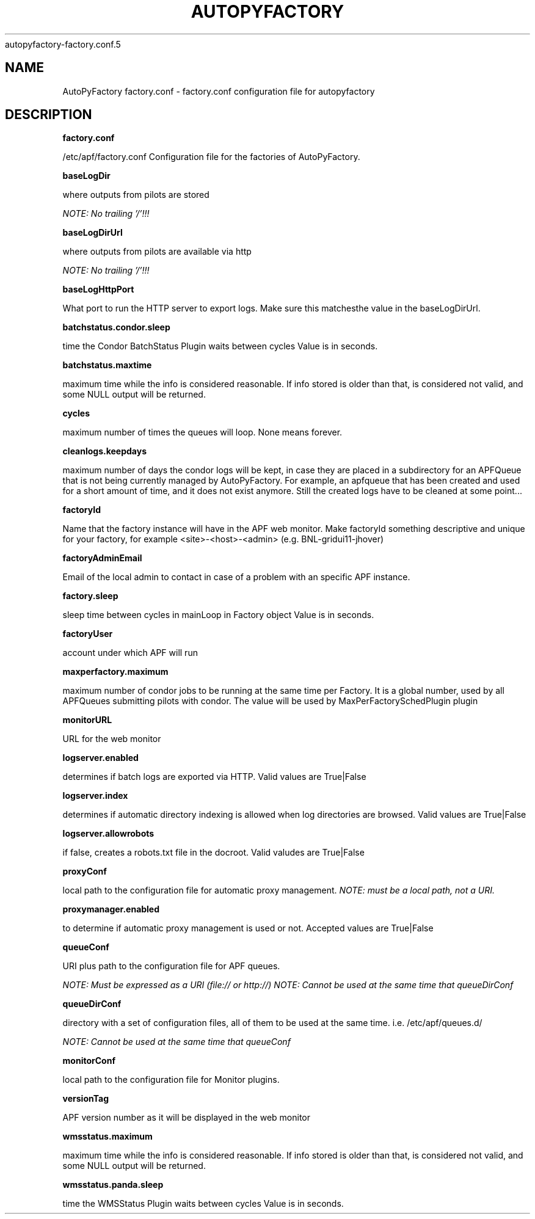 .\" Process this file with
 autopyfactory-factory.conf.5
.\"
.TH AUTOPYFACTORY FACTORY.CONF 5 "JUNE 2013" Linux "User Manuals"
.SH NAME
AutoPyFactory factory.conf \- factory.conf configuration file for autopyfactory
.SH DESCRIPTION
.B factory.conf

/etc/apf/factory.conf  Configuration file for the factories of AutoPyFactory.

.B baseLogDir


where outputs from pilots are stored

.I NOTE: No trailing '/'!!!



.B baseLogDirUrl


where outputs from pilots are available via http

.I NOTE: No trailing '/'!!!



.B baseLogHttpPort


What port to run the HTTP server to export logs. Make sure this matchesthe value in the baseLogDirUrl.



.B batchstatus.condor.sleep


time the Condor BatchStatus Plugin waits between cycles Value is in seconds.



.B batchstatus.maxtime


maximum time while the info is considered reasonable. If info stored is older than that, is considered not valid, and some NULL output will be returned.



.B cycles


maximum number of times the queues will loop. None means forever.



.B cleanlogs.keepdays


maximum number of days the condor logs will be kept, in case they are placed in a subdirectory for an APFQueue that is not being currently managed by AutoPyFactory.  For example, an apfqueue that has been created and used for a short amount of time, and it does not exist anymore. Still the created logs have to be cleaned at some point...



.B factoryId


Name that the factory instance will have in the APF web monitor.  Make factoryId something descriptive and unique for your factory, for example <site>-<host>-<admin> (e.g. BNL-gridui11-jhover)


.B factoryAdminEmail


Email of the local admin to contact in case of a problem with an specific APF instance.



.B factory.sleep


sleep time between cycles in mainLoop in Factory object Value is in seconds.



.B factoryUser


account under which APF will run

.B maxperfactory.maximum


maximum number of condor jobs to be running at the same time per Factory.  It is a global number, used by all APFQueues submitting pilots with condor.  The value will be used by MaxPerFactorySchedPlugin plugin


.B monitorURL


URL for the web monitor


.B logserver.enabled


determines if batch logs are exported via HTTP.  Valid values are True|False


.B logserver.index


determines if automatic directory indexing is allowed when log directories are browsed.  Valid values are True|False


.B logserver.allowrobots

if false, creates a robots.txt file in the docroot.  Valid valudes are True|False


.B proxyConf

local path to the configuration file for automatic proxy management.  
.I NOTE: must be a local path, not a URI.


.B proxymanager.enabled

to determine if automatic proxy management is used or not.  Accepted values are True|False


.B queueConf

URI plus path to the configuration file for APF queues.

.I NOTE: Must be expressed as a URI (file:// or http://)
.I NOTE: Cannot be used at the same time that queueDirConf


.B queueDirConf

directory with a set of configuration files, all of them to be used at the same time. 
i.e. /etc/apf/queues.d/

.I NOTE: Cannot be used at the same time that queueConf



.B monitorConf


local path to the configuration file for Monitor plugins.


.B versionTag


APF version number as it will be displayed in the web monitor


.B wmsstatus.maximum


maximum time while the info is considered reasonable.  If info stored is older than that, is considered not valid, and some NULL output will be returned.



.B wmsstatus.panda.sleep


time the WMSStatus Plugin waits between cycles Value is in seconds.

